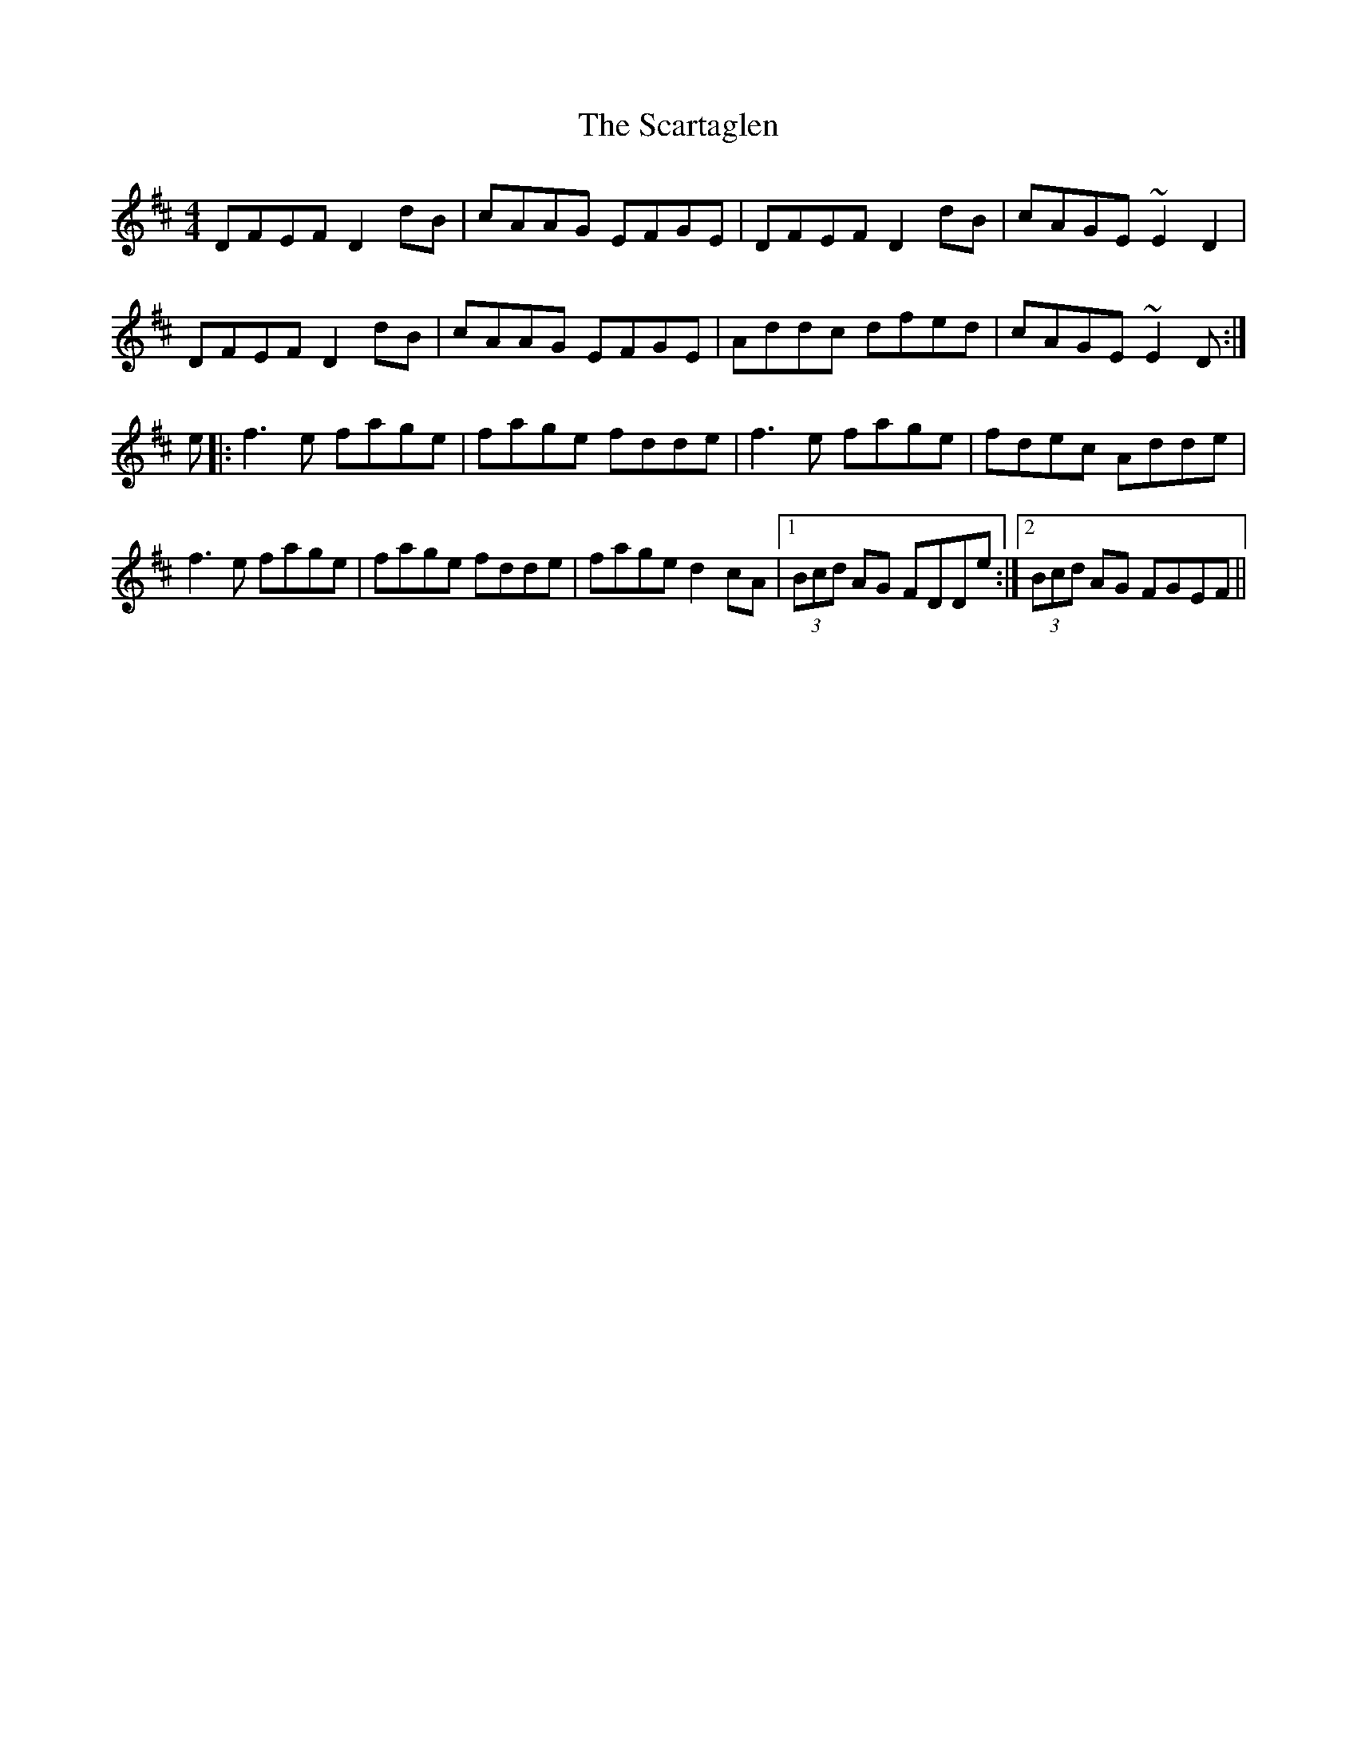 X: 36065
T: Scartaglen, The
R: reel
M: 4/4
K: Dmajor
DFEF D2dB|cAAG EFGE|DFEF D2dB|cAGE ~E2D2|
DFEF D2dB|cAAG EFGE|Addc dfed|cAGE ~E2D:|
e|:f3e fage|fage fdde|f3e fage|fdec Adde|
f3e fage|fage fdde|fage d2cA|1 (3Bcd AG FDDe:|2 (3Bcd AG FGEF||

